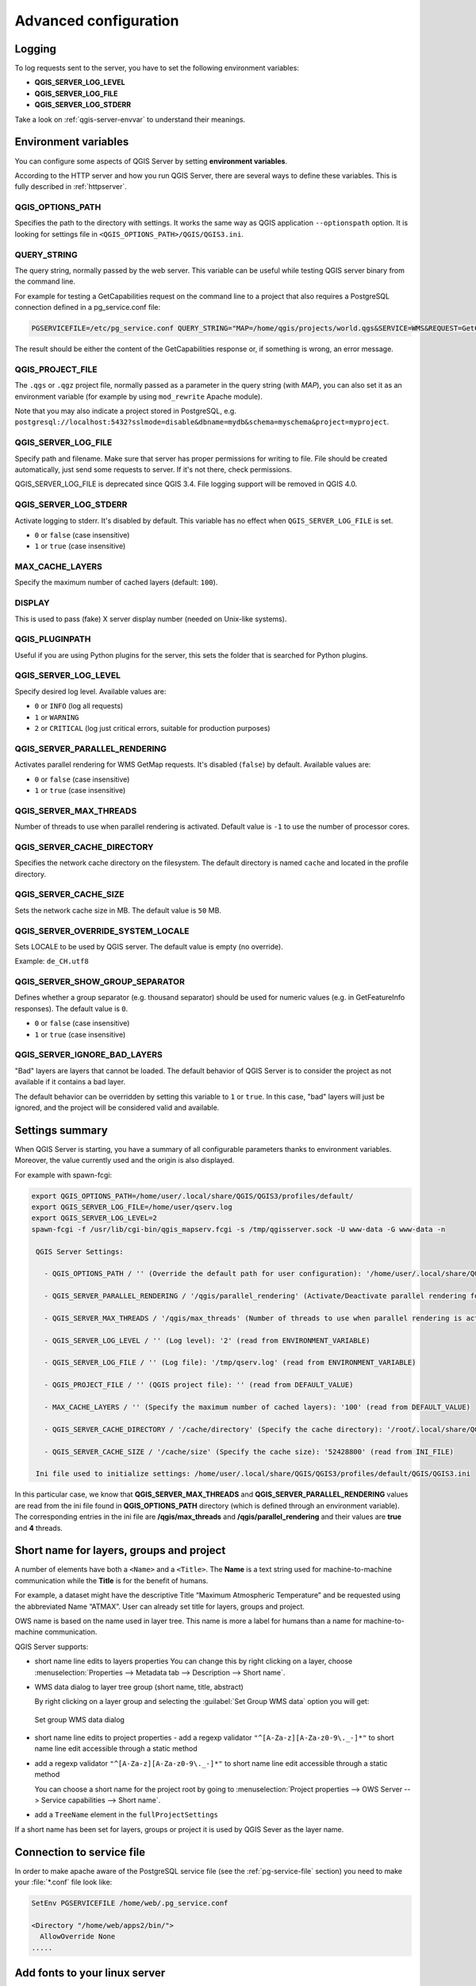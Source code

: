 .. index::
    pair: Environment; QGIS Server

.. _server_env_variables:

**********************
Advanced configuration
**********************

.. only:: html

   .. contents::
      :local:
      :depth: 1

.. index::
    pair: Logging; QGIS Server

.. _qgis-server-logging:

Logging
=======

To log requests sent to the server, you have to set the following environment
variables:

- **QGIS_SERVER_LOG_LEVEL**
- **QGIS_SERVER_LOG_FILE**
- **QGIS_SERVER_LOG_STDERR**

Take a look on :ref:`qgis-server-envvar` to understand their meanings.


.. _`qgis-server-envvar`:

Environment variables
=====================

You can configure some aspects of QGIS Server by setting **environment
variables**.

According to the HTTP server and how you run QGIS Server, there are
several ways to define these variables. This is fully described in
:ref:`httpserver`.


QGIS_OPTIONS_PATH
^^^^^^^^^^^^^^^^^

Specifies the path to the directory with settings. It works the same way as
QGIS application ``--optionspath`` option. It is looking for settings file in
``<QGIS_OPTIONS_PATH>/QGIS/QGIS3.ini``.


QUERY_STRING
^^^^^^^^^^^^

The query string, normally passed by the web server. This variable can be
useful while testing QGIS server binary from the command line.

For example for testing a GetCapabilities request on the command line
to a project that also requires a PostgreSQL connection defined in a
pg_service.conf file:

.. code-block:: bash

 PGSERVICEFILE=/etc/pg_service.conf QUERY_STRING="MAP=/home/qgis/projects/world.qgs&SERVICE=WMS&REQUEST=GetCapabilities" /usr/lib/cgi-bin/qgis_mapserv.fcgi

The result should be either the content of the GetCapabilities response or,
if something is wrong, an error message.

QGIS_PROJECT_FILE
^^^^^^^^^^^^^^^^^

The ``.qgs`` or ``.qgz`` project file, normally passed as a parameter in the
query string (with *MAP*), you can also set it as an environment variable (for
example by using ``mod_rewrite`` Apache module).

Note that you may also indicate a project stored in PostgreSQL, e.g.
``postgresql://localhost:5432?sslmode=disable&dbname=mydb&schema=myschema&project=myproject``.


QGIS_SERVER_LOG_FILE
^^^^^^^^^^^^^^^^^^^^

Specify path and filename. Make sure that server has proper permissions for
writing to file. File should be created automatically, just send some requests
to server. If it's not there, check permissions.

QGIS_SERVER_LOG_FILE is deprecated since QGIS 3.4. File logging support will
be removed in QGIS 4.0.

QGIS_SERVER_LOG_STDERR
^^^^^^^^^^^^^^^^^^^^^^

Activate logging to stderr. It's disabled by default. This variable
has no effect when ``QGIS_SERVER_LOG_FILE`` is set.

* ``0`` or ``false`` (case insensitive)
* ``1`` or ``true`` (case insensitive)

MAX_CACHE_LAYERS
^^^^^^^^^^^^^^^^

Specify the maximum number of cached layers (default: ``100``).


DISPLAY
^^^^^^^

This is used to pass (fake) X server display number (needed on Unix-like systems).


QGIS_PLUGINPATH
^^^^^^^^^^^^^^^

Useful if you are using Python plugins for the server, this sets the folder
that is searched for Python plugins.


QGIS_SERVER_LOG_LEVEL
^^^^^^^^^^^^^^^^^^^^^

Specify desired log level. Available values are:

* ``0`` or ``INFO`` (log all requests)
* ``1`` or ``WARNING``
* ``2`` or ``CRITICAL`` (log just critical errors, suitable for production purposes)


QGIS_SERVER_PARALLEL_RENDERING
^^^^^^^^^^^^^^^^^^^^^^^^^^^^^^

Activates parallel rendering for WMS GetMap requests. It's disabled (``false``)
by default. Available values are:

* ``0`` or ``false`` (case insensitive)
* ``1`` or ``true`` (case insensitive)


QGIS_SERVER_MAX_THREADS
^^^^^^^^^^^^^^^^^^^^^^^

Number of threads to use when parallel rendering is activated. Default value
is ``-1`` to use the number of processor cores.


QGIS_SERVER_CACHE_DIRECTORY
^^^^^^^^^^^^^^^^^^^^^^^^^^^

Specifies the network cache directory on the filesystem. The default
directory is named ``cache`` and located in the profile directory.


QGIS_SERVER_CACHE_SIZE
^^^^^^^^^^^^^^^^^^^^^^

Sets the network cache size in MB. The default value is ``50`` MB.


QGIS_SERVER_OVERRIDE_SYSTEM_LOCALE
^^^^^^^^^^^^^^^^^^^^^^^^^^^^^^^^^^

Sets LOCALE to be used by QGIS server. The default value is empty (no override).

Example: ``de_CH.utf8``


QGIS_SERVER_SHOW_GROUP_SEPARATOR 
^^^^^^^^^^^^^^^^^^^^^^^^^^^^^^^^

Defines whether a group separator (e.g. thousand separator) should be used for
numeric values (e.g. in GetFeatureInfo responses). The default value is ``0``.

* ``0`` or ``false`` (case insensitive)
* ``1`` or ``true`` (case insensitive)


QGIS_SERVER_IGNORE_BAD_LAYERS
^^^^^^^^^^^^^^^^^^^^^^^^^^^^^

"Bad" layers are layers that cannot be loaded. The default behavior of QGIS Server
is to consider the project as not available if it contains a bad layer.

The default behavior can be overridden by setting this variable to ``1`` or ``true``.
In this case, "bad" layers will just be ignored, and the project will be considered
valid and available.


Settings summary
================

When QGIS Server is starting, you have a summary of all configurable parameters
thanks to environment variables. Moreover, the value currently used and
the origin is also displayed.

For example with spawn-fcgi:

.. code-block:: bash

 export QGIS_OPTIONS_PATH=/home/user/.local/share/QGIS/QGIS3/profiles/default/
 export QGIS_SERVER_LOG_FILE=/home/user/qserv.log
 export QGIS_SERVER_LOG_LEVEL=2
 spawn-fcgi -f /usr/lib/cgi-bin/qgis_mapserv.fcgi -s /tmp/qgisserver.sock -U www-data -G www-data -n

  QGIS Server Settings:

    - QGIS_OPTIONS_PATH / '' (Override the default path for user configuration): '/home/user/.local/share/QGIS/QGIS3/profiles/default/' (read from ENVIRONMENT_VARIABLE)

    - QGIS_SERVER_PARALLEL_RENDERING / '/qgis/parallel_rendering' (Activate/Deactivate parallel rendering for WMS getMap request): 'true' (read from INI_FILE)

    - QGIS_SERVER_MAX_THREADS / '/qgis/max_threads' (Number of threads to use when parallel rendering is activated): '4' (read from INI_FILE)

    - QGIS_SERVER_LOG_LEVEL / '' (Log level): '2' (read from ENVIRONMENT_VARIABLE)

    - QGIS_SERVER_LOG_FILE / '' (Log file): '/tmp/qserv.log' (read from ENVIRONMENT_VARIABLE)

    - QGIS_PROJECT_FILE / '' (QGIS project file): '' (read from DEFAULT_VALUE)

    - MAX_CACHE_LAYERS / '' (Specify the maximum number of cached layers): '100' (read from DEFAULT_VALUE)

    - QGIS_SERVER_CACHE_DIRECTORY / '/cache/directory' (Specify the cache directory): '/root/.local/share/QGIS/QGIS3/profiles/default/cache' (read from DEFAULT_VALUE)

    - QGIS_SERVER_CACHE_SIZE / '/cache/size' (Specify the cache size): '52428800' (read from INI_FILE)

  Ini file used to initialize settings: /home/user/.local/share/QGIS/QGIS3/profiles/default/QGIS/QGIS3.ini

In this particular case, we know that **QGIS_SERVER_MAX_THREADS** and
**QGIS_SERVER_PARALLEL_RENDERING** values are read from the ini file found in
**QGIS_OPTIONS_PATH** directory (which is defined through an environment variable).
The corresponding entries in the ini file are **/qgis/max_threads** and
**/qgis/parallel_rendering** and their values are **true** and **4** threads.


Short name for layers, groups and project
=========================================

A number of elements have both a ``<Name>`` and a ``<Title>``.
The **Name** is a text string used for machine-to-machine
communication while the **Title** is for the benefit of humans.

For example, a dataset might have the descriptive Title
“Maximum Atmospheric Temperature” and be requested using the abbreviated
Name “ATMAX”. User can already set title for layers, groups and project.

OWS name is based on the name used in layer tree. This name is more a label
for humans than a name for machine-to-machine communication.

QGIS Server supports:

* short name line edits to layers properties
  You can change this by right clicking on a layer, choose
  :menuselection:`Properties --> Metadata tab --> Description --> Short name`.

* WMS data dialog to layer tree group (short name, title, abstract)

  By right clicking on a layer group and selecting the :guilabel:`Set Group WMS data` option you will get:

  .. _figure_group_wms_data:

  .. figure:: img/set_group_wms_data.png
     :align: center

     Set group WMS data dialog

* short name line edits to project properties - add a regexp validator
  ``"^[A-Za-z][A-Za-z0-9\._-]*"`` to short name line edit accessible through a
  static method
* add a regexp validator ``"^[A-Za-z][A-Za-z0-9\._-]*"`` to short name line
  edit accessible through a static method

  You can choose a short name for the project root by going to :menuselection:`Project properties -->
  OWS Server --> Service capabilities --> Short name`.

* add a ``TreeName`` element in the ``fullProjectSettings``

If a short name has been set for layers, groups or project it is used by
QGIS Sever as the layer name.

Connection to service file
==========================

In order to make apache aware of the PostgreSQL service file (see the
:ref:`pg-service-file` section) you need to make
your :file:`*.conf` file look like:

.. code-block:: apache

   SetEnv PGSERVICEFILE /home/web/.pg_service.conf

   <Directory "/home/web/apps2/bin/">
     AllowOverride None
   .....


.. _add_fonts:

Add fonts to your linux server
==============================

Keep in mind that you may use QGIS projects that point to fonts that
may not exist by default on other machines. This means that if you share the project,
it may look different on other machines (if the fonts don't exist on the target machine).

In order to ensure this does not happen you just need to install the missing fonts on the target machine.
Doing this on desktop systems is usually trivial (double clicking the fonts).

For linux, if you don't have a desktop environment installed (or you prefer the command line) you need to:

* On Debian based systems:

  .. code-block:: bash

   sudo su
   mkdir -p /usr/local/share/fonts/truetype/myfonts && cd /usr/local/share/fonts/truetype/myfonts

   # copy the fonts from their location
   cp /fonts_location/* .

   chown root *
   cd .. && fc-cache -f -v

* On Fedora based systems:

  .. code-block:: bash

   sudo su
   mkdir /usr/share/fonts/myfonts && cd /usr/share/fonts/myfonts

   # copy the fonts from their location
   cp /fonts_location/* .

   chown root *
   cd .. && fc-cache -f -v
